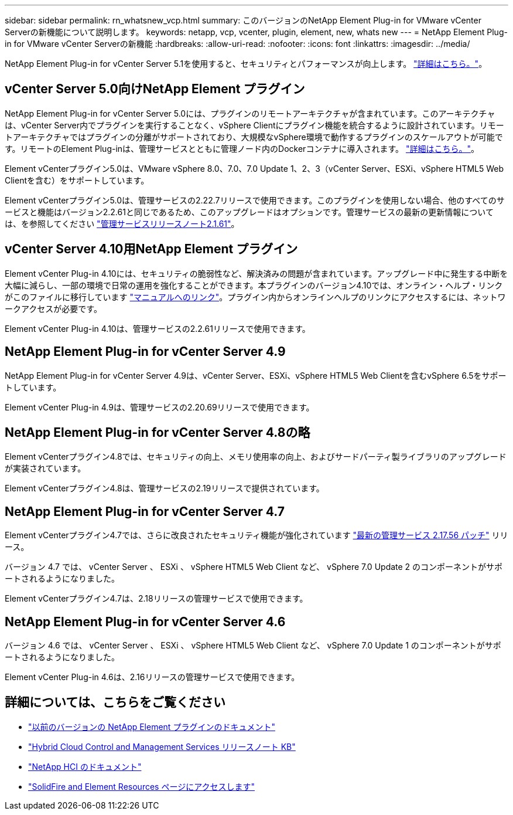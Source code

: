 ---
sidebar: sidebar 
permalink: rn_whatsnew_vcp.html 
summary: このバージョンのNetApp Element Plug-in for VMware vCenter Serverの新機能について説明します。 
keywords: netapp, vcp, vcenter, plugin, element, new, whats new 
---
= NetApp Element Plug-in for VMware vCenter Serverの新機能
:hardbreaks:
:allow-uri-read: 
:nofooter: 
:icons: font
:linkattrs: 
:imagesdir: ../media/


[role="lead"]
NetApp Element Plug-in for vCenter Server 5.1を使用すると、セキュリティとパフォーマンスが向上します。 https://library.netapp.com/ecm/ecm_download_file/ECMLP2885734["詳細はこちら。"^]。



== vCenter Server 5.0向けNetApp Element プラグイン

NetApp Element Plug-in for vCenter Server 5.0には、プラグインのリモートアーキテクチャが含まれています。このアーキテクチャは、vCenter Server内でプラグインを実行することなく、vSphere Clientにプラグイン機能を統合するように設計されています。リモートアーキテクチャではプラグインの分離がサポートされており、大規模なvSphere環境で動作するプラグインのスケールアウトが可能です。リモートのElement Plug-inは、管理サービスとともに管理ノード内のDockerコンテナに導入されます。 link:vcp_concept_remote_plugin_architecture.html["詳細はこちら。"]。

Element vCenterプラグイン5.0は、VMware vSphere 8.0、7.0、7.0 Update 1、2、3（vCenter Server、ESXi、vSphere HTML5 Web Clientを含む）をサポートしています。

Element vCenterプラグイン5.0は、管理サービスの2.22.7リリースで使用できます。このプラグインを使用しない場合、他のすべてのサービスと機能はバージョン2.2.61と同じであるため、このアップグレードはオプションです。管理サービスの最新の更新情報については、を参照してください https://library.netapp.com/ecm/ecm_download_file/ECMLP2884458["管理サービスリリースノート2.1.61"^]。



== vCenter Server 4.10用NetApp Element プラグイン

Element vCenter Plug-in 4.10には、セキュリティの脆弱性など、解決済みの問題が含まれています。アップグレード中に発生する中断を大幅に減らし、一部の環境で日常の運用を強化することができます。本プラグインのバージョン4.10では、オンライン・ヘルプ・リンクがこのファイルに移行しています link:index.html["マニュアルへのリンク"]。プラグイン内からオンラインヘルプのリンクにアクセスするには、ネットワークアクセスが必要です。

Element vCenter Plug-in 4.10は、管理サービスの2.2.61リリースで使用できます。



== NetApp Element Plug-in for vCenter Server 4.9

NetApp Element Plug-in for vCenter Server 4.9は、vCenter Server、ESXi、vSphere HTML5 Web Clientを含むvSphere 6.5をサポートしています。

Element vCenter Plug-in 4.9は、管理サービスの2.20.69リリースで使用できます。



== NetApp Element Plug-in for vCenter Server 4.8の略

Element vCenterプラグイン4.8では、セキュリティの向上、メモリ使用率の向上、およびサードパーティ製ライブラリのアップグレードが実装されています。

Element vCenterプラグイン4.8は、管理サービスの2.19リリースで提供されています。



== NetApp Element Plug-in for vCenter Server 4.7

Element vCenterプラグイン4.7では、さらに改良されたセキュリティ機能が強化されています https://security.netapp.com/advisory/ntap-20210315-0001/["最新の管理サービス 2.17.56 パッチ"] リリース。

バージョン 4.7 では、 vCenter Server 、 ESXi 、 vSphere HTML5 Web Client など、 vSphere 7.0 Update 2 のコンポーネントがサポートされるようになりました。

Element vCenterプラグイン4.7は、2.18リリースの管理サービスで使用できます。



== NetApp Element Plug-in for vCenter Server 4.6

バージョン 4.6 では、 vCenter Server 、 ESXi 、 vSphere HTML5 Web Client など、 vSphere 7.0 Update 1 のコンポーネントがサポートされるようになりました。

Element vCenter Plug-in 4.6は、2.16リリースの管理サービスで使用できます。



== 詳細については、こちらをご覧ください

* link:reference_earlier_versions.html["以前のバージョンの NetApp Element プラグインのドキュメント"]
* https://kb.netapp.com/Advice_and_Troubleshooting/Data_Storage_Software/Management_services_for_Element_Software_and_NetApp_HCI/Management_Services_Release_Notes["Hybrid Cloud Control and Management Services リリースノート KB"^]
* https://docs.netapp.com/us-en/hci/index.html["NetApp HCI のドキュメント"^]
* https://www.netapp.com/data-storage/solidfire/documentation["SolidFire and Element Resources ページにアクセスします"^]

